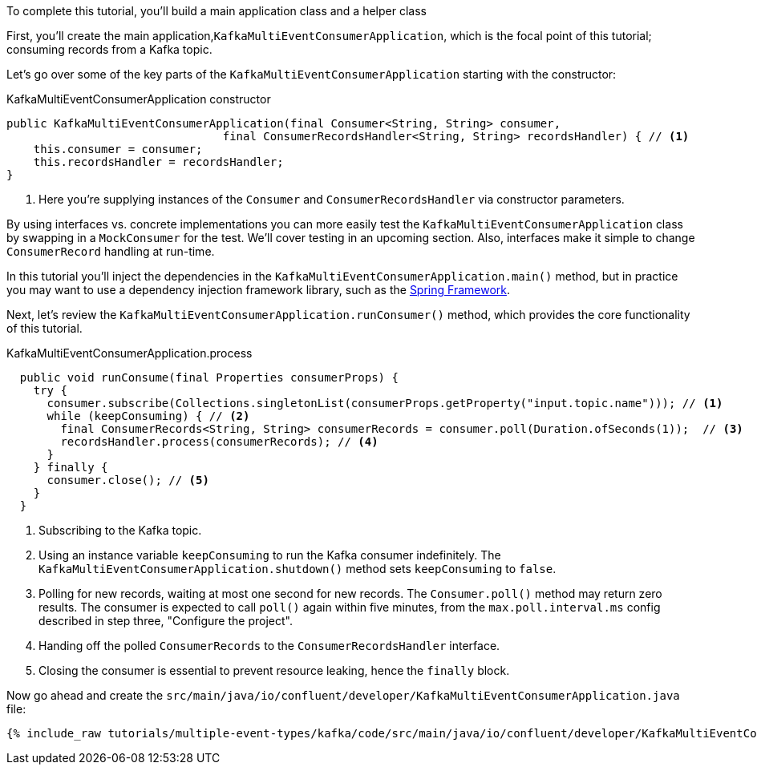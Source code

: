 ////
In this file you describe the Kafka streams topology, and should cover the main points of the tutorial.
The text assumes a method buildTopology exists and constructs the Kafka Streams application.  Feel free to modify the text below to suit your needs.
////

To complete this tutorial, you'll build a main application class and a helper class


First, you'll create the main application,`KafkaMultiEventConsumerApplication`, which is the focal point of this tutorial; consuming records from a Kafka topic.


Let's go over some of the key parts of the `KafkaMultiEventConsumerApplication` starting with the constructor:

[source, java]
.KafkaMultiEventConsumerApplication constructor
----
public KafkaMultiEventConsumerApplication(final Consumer<String, String> consumer,
                                final ConsumerRecordsHandler<String, String> recordsHandler) { // <1>
    this.consumer = consumer;
    this.recordsHandler = recordsHandler;
}
----

<1> Here you're supplying instances of the `Consumer` and `ConsumerRecordsHandler` via constructor parameters.

By using interfaces vs. concrete implementations you can more easily test the `KafkaMultiEventConsumerApplication` class by swapping in a `MockConsumer` for the test.  We'll cover testing in an upcoming section.  Also, interfaces make it simple to change `ConsumerRecord` handling at run-time.

In this tutorial you'll inject the dependencies in the `KafkaMultiEventConsumerApplication.main()` method, but in practice you may want to use a dependency injection framework library, such as the  https://spring.io/projects/spring-framework[Spring Framework].


Next, let's review the `KafkaMultiEventConsumerApplication.runConsumer()` method, which provides the core functionality of this tutorial.

[source, java]
.KafkaMultiEventConsumerApplication.process
----
  public void runConsume(final Properties consumerProps) {
    try {
      consumer.subscribe(Collections.singletonList(consumerProps.getProperty("input.topic.name"))); // <1>
      while (keepConsuming) { // <2>
        final ConsumerRecords<String, String> consumerRecords = consumer.poll(Duration.ofSeconds(1));  // <3>
        recordsHandler.process(consumerRecords); // <4>
      }
    } finally {
      consumer.close(); // <5>
    }
  }
----

<1> Subscribing to the Kafka topic.
<2> Using an instance variable `keepConsuming` to run the Kafka consumer indefinitely.  The `KafkaMultiEventConsumerApplication.shutdown()` method sets `keepConsuming` to `false`.
<3> Polling for new records, waiting at most one second for new records.  The `Consumer.poll()` method may return zero results.  The consumer is expected to call `poll()` again within five minutes, from the `max.poll.interval.ms` config described in step three, "Configure the project".
<4> Handing off the polled `ConsumerRecords` to the `ConsumerRecordsHandler` interface.
<5> Closing the consumer is essential to prevent resource leaking, hence the `finally` block.




Now go ahead and create the `src/main/java/io/confluent/developer/KafkaMultiEventConsumerApplication.java` file:

+++++
<pre class="snippet"><code class="java">{% include_raw tutorials/multiple-event-types/kafka/code/src/main/java/io/confluent/developer/KafkaMultiEventConsumerApplication.java %}</code></pre>
+++++
